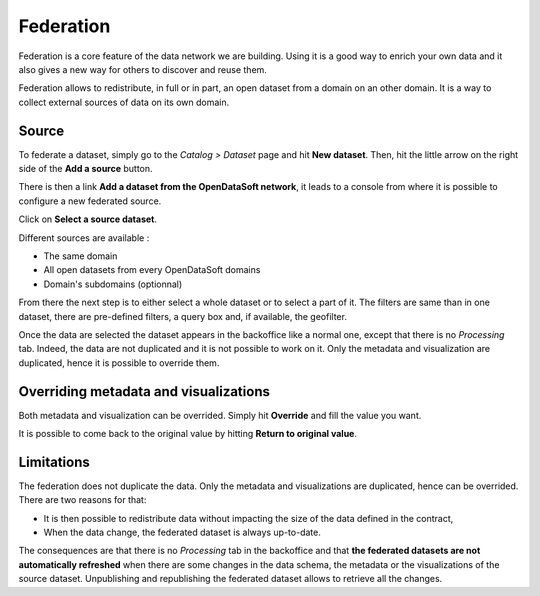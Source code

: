 Federation
==========

Federation is a core feature of the data network we are building. Using it is a good way to enrich your own data and it also gives a new way for others to discover and reuse them.

.. ifconfig:: language == 'en'

    .. image:: federation__introduction--en.png
        :alt: Federation simple schema

.. ifconfig:: language == 'fr'

    .. image:: federation__introduction--fr.png
        :alt: Schema fédération simple

Federation allows to redistribute, in full or in part, an open dataset from a domain on an other domain. It is a way to collect external sources of data on its own domain.

Source
------

To federate a dataset, simply go to the *Catalog > Dataset* page and hit **New dataset**. Then, hit the little arrow on the right side of the **Add a source** button. 

.. ifconfig:: language == 'en'

    .. image:: federation__source--en.jpg
        :alt: Federation source

.. ifconfig:: language == 'fr'

    .. image:: federation__source--fr.jpg
        :alt: Fédération source

There is then a link **Add a dataset from the OpenDataSoft network**, it leads to a console from where it is possible to configure a new federated source.

.. ifconfig:: language == 'en'

    .. image:: federation__config-source--en.jpg
        :alt: Federation source config

.. ifconfig:: language == 'fr'

    .. image:: federation__config-source--fr.jpg
        :alt: Fédération configuration source

Click on **Select a source dataset**.

.. ifconfig:: language == 'en'

    .. image:: federation__sources--en.jpg
        :alt: Federation sources

.. ifconfig:: language == 'fr'

    .. image:: federation__sources--fr.jpg
        :alt: Fédération sources

Different sources are available :

- The same domain
- All open datasets from every OpenDataSoft domains
- Domain's subdomains (optionnal)

From there the next step is to either select a whole dataset or to select a part of it. The filters are same than in one dataset, there are pre-defined filters, a query box and, if available, the geofilter.

.. ifconfig:: language == 'en'

    .. image:: federation__filter-source--en.jpg
        :alt: Federation filter source

.. ifconfig:: language == 'fr'

    .. image:: federation__filter-source--fr.jpg
        :alt: Fédération filtrer source

Once the data are selected the dataset appears in the backoffice like a normal one, except that there is no *Processing* tab. Indeed, the data are not duplicated and it is not possible to work on it. Only the metadata and visualization are duplicated, hence it is possible to override them.

.. ifconfig:: language == 'en'

    .. image:: federation__federated-source--en.jpg
        :alt: Federation federated source

.. ifconfig:: language == 'fr'

    .. image:: federation__federated-source--fr.jpg
        :alt: Fédération source fédérée

Overriding metadata and visualizations
--------------------------------------

Both metadata and visualization can be overrided. Simply hit **Override** and fill the value you want.

.. ifconfig:: language == 'en'

    .. image:: federation__override-meta-1--en.jpg
        :alt: Federation override meta

.. ifconfig:: language == 'fr'

    .. image:: federation__override-meta-1--fr.jpg
        :alt: Fédération surcharger métadonnées

It is possible to come back to the original value by hitting **Return to original value**.


.. ifconfig:: language == 'en'

    .. image:: federation__override-meta-2--en.jpg
        :alt: Federation override meta

.. ifconfig:: language == 'fr'

    .. image:: federation__override-meta-2--fr.jpg
        :alt: Fédération surcharger métadonnées

Limitations
-----------

The federation does not duplicate the data. Only the metadata and visualizations are duplicated, hence can be overrided. There are two reasons for that:

- It is then possible to redistribute data without impacting the size of the data defined in the contract,
- When the data change, the federated dataset is always up-to-date.

.. ifconfig:: language == 'en'

    .. image:: federation__explanation--en.png
        :alt: Federation schema

.. ifconfig:: language == 'fr'

    .. image:: federation__explanation--fr.png
        :alt: Schema fédération

The consequences are that there is no *Processing* tab in the backoffice and that **the federated datasets are not automatically refreshed** when there are some changes in the data schema, the metadata or the visualizations of the source dataset. Unpublishing and republishing the federated dataset allows to retrieve all the changes.